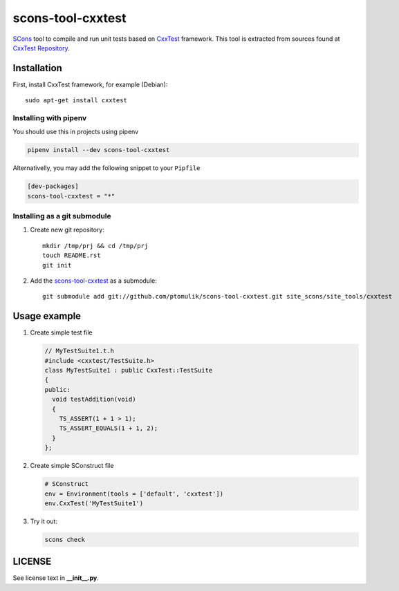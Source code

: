 scons-tool-cxxtest
==================

.. image:: https://travis-ci.org/ptomulik/scons-tool-cxxtest.svg?branch=master
    :target: https://travis-ci.org/ptomulik/scons-tool-cxxtest
    :alt: Travis CI build status

SCons_ tool to compile and run unit tests based on CxxTest_ framework. This tool is extracted from sources found at `CxxTest Repository`_.

Installation
------------

First, install CxxTest framework, for example (Debian)::

    sudo apt-get install cxxtest

Installing with pipenv
^^^^^^^^^^^^^^^^^^^^^^

You should use this in projects using pipenv

.. code-block:: shell

      pipenv install --dev scons-tool-cxxtest

Alternativelly, you may add the following snippet to your ``Pipfile``

.. code-block::

   [dev-packages]
   scons-tool-cxxtest = "*"


Installing as a git submodule
^^^^^^^^^^^^^^^^^^^^^^^^^^^^^

#. Create new git repository::

      mkdir /tmp/prj && cd /tmp/prj
      touch README.rst
      git init

#. Add the `scons-tool-cxxtest`_ as a submodule::

      git submodule add git://github.com/ptomulik/scons-tool-cxxtest.git site_scons/site_tools/cxxtest

Usage example
-------------

#. Create simple test file

   .. code-block:: cpp

      // MyTestSuite1.t.h
      #include <cxxtest/TestSuite.h>
      class MyTestSuite1 : public CxxTest::TestSuite
      {
      public:
        void testAddition(void)
        {
          TS_ASSERT(1 + 1 > 1);
          TS_ASSERT_EQUALS(1 + 1, 2);
        }
      };

#. Create simple SConstruct file

   .. code-block:: python

      # SConstruct
      env = Environment(tools = ['default', 'cxxtest'])
      env.CxxTest('MyTestSuite1')

#. Try it out:

   .. code-block:: shell

      scons check

LICENSE
-------

See license text in **__init__.py**.

.. _CxxTest: http://cxxtest.com/
.. _CxxTest Repository: https://github.com/CxxTest/cxxtest
.. _scons-tool-cxxtest: https://github.com/ptomulik/scons-tool-cxxtest
.. _SCons: http://scons.org

.. <!--- vim: set expandtab tabstop=2 shiftwidth=2 syntax=rst: -->
